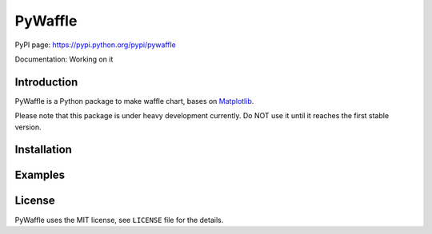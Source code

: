 PyWaffle
========

PyPI page: https://pypi.python.org/pypi/pywaffle

Documentation: Working on it

Introduction
------------

PyWaffle is a Python package to make waffle chart, bases on `Matplotlib <https://matplotlib.org/>`__.

Please note that this package is under heavy development currently. Do NOT use it until it reaches the first stable version.

Installation
------------

.. code:: bash
    pip install pywaffle

Examples
--------

.. code:: python
    import matplotlib.pyplot as plt
    from pywaffle import Waffle

    fig = plt.figure(FigureClass=Waffle, rows=6, columns=10, values=[10, 20, 30])
    plt.show()


License
-------

PyWaffle uses the MIT license, see ``LICENSE`` file for the details.
